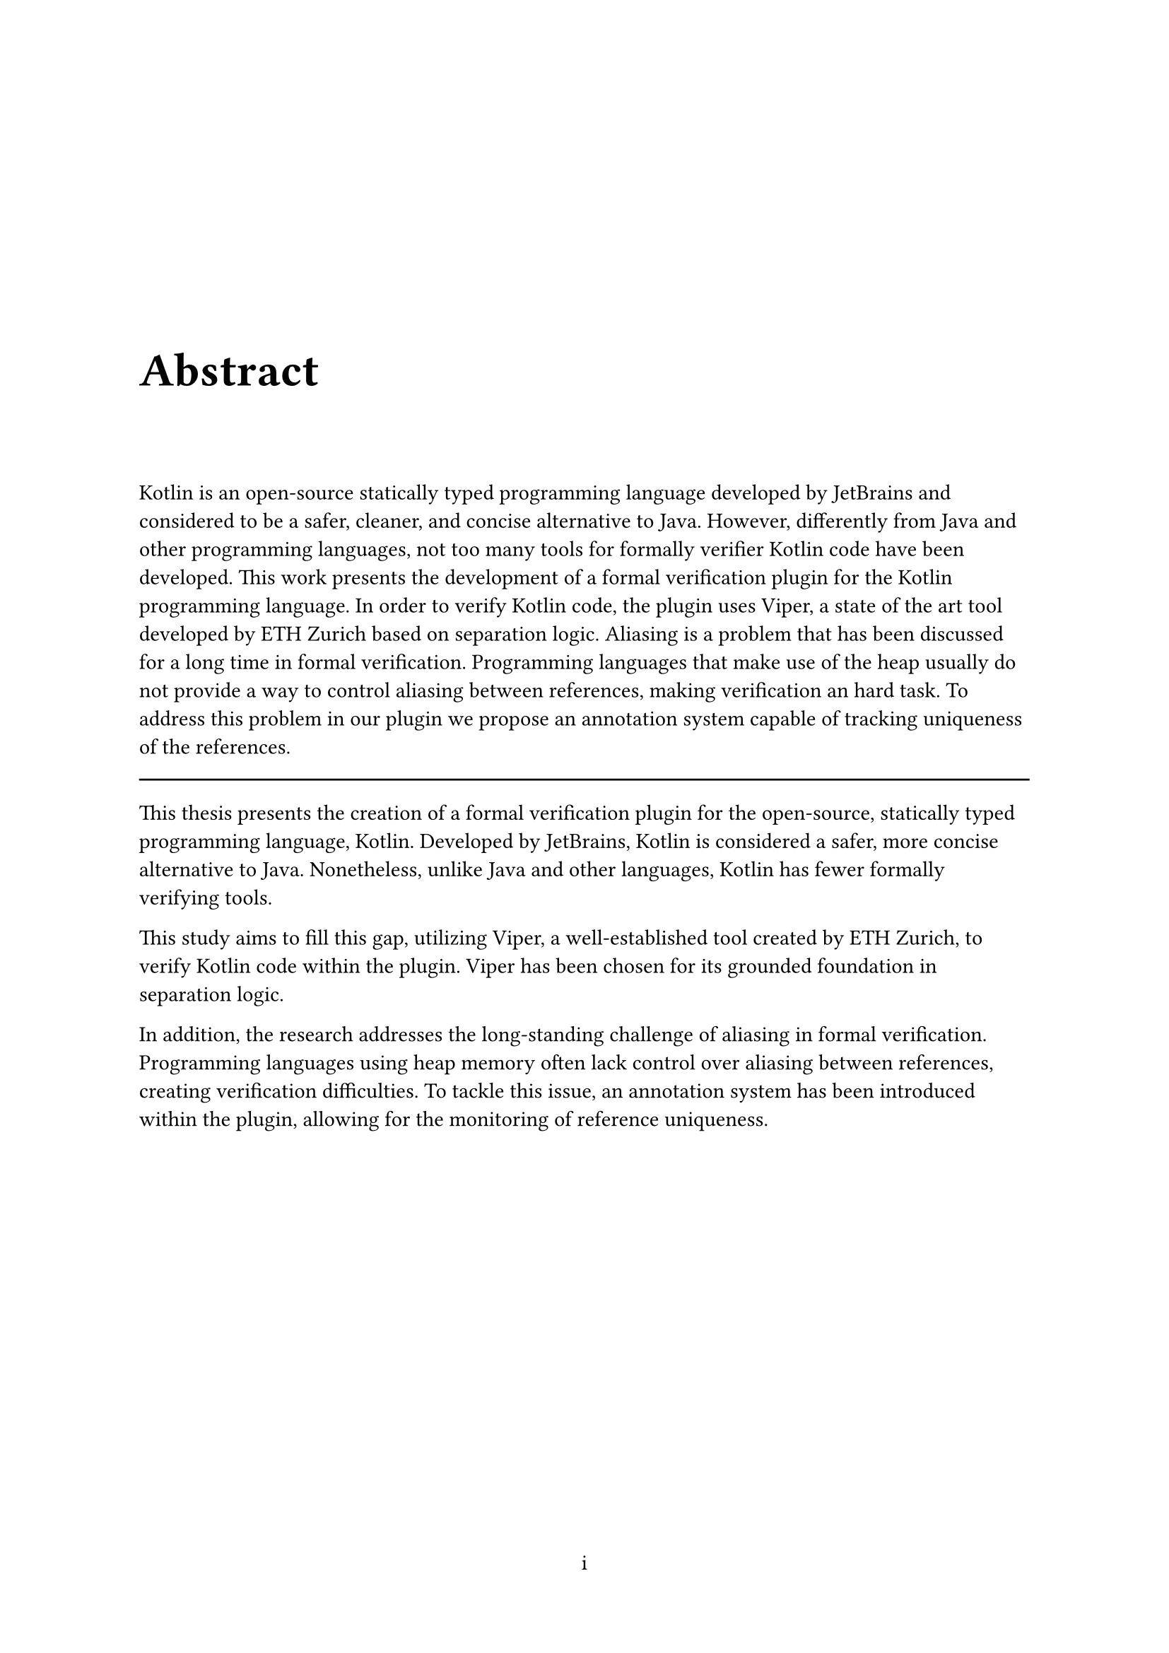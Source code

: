 #set page(numbering: "i")
#counter(page).update(1)

#v(10em)

#text(24pt, weight: "semibold", "Abstract")

#v(2em)
#set par(first-line-indent: 0pt)
Kotlin is an open-source statically typed programming language developed by JetBrains and considered to be a safer, cleaner, and concise alternative to Java. However, differently from Java and other programming languages, not too many tools for formally verifier Kotlin code have been developed.
This work presents the development of a formal verification plugin for the Kotlin programming language. In order to verify Kotlin code, the plugin uses Viper, a state of the art tool developed by ETH Zurich based on separation logic.
Aliasing is a problem that has been discussed for a long time in formal verification. Programming languages that make use of the heap usually do not provide a way to control aliasing between references, making verification an hard task. To address this problem in our plugin we propose an annotation system capable of tracking uniqueness of the references.

#line(length: 100%)



This thesis presents the creation of a formal verification plugin for the open-source, statically typed programming language, Kotlin. Developed by JetBrains, Kotlin is considered a safer, more concise alternative to Java. Nonetheless, unlike Java and other languages, Kotlin has fewer formally verifying tools.

This study aims to fill this gap, utilizing Viper, a well-established tool created by ETH Zurich, to verify Kotlin code within the plugin. Viper has been chosen for its grounded foundation in separation logic. 

In addition, the research addresses the long-standing challenge of aliasing in formal verification. Programming languages using heap memory often lack control over aliasing between references, creating verification difficulties. To tackle this issue, an annotation system has been introduced within the plugin, allowing for the monitoring of reference uniqueness.
#v(1fr)